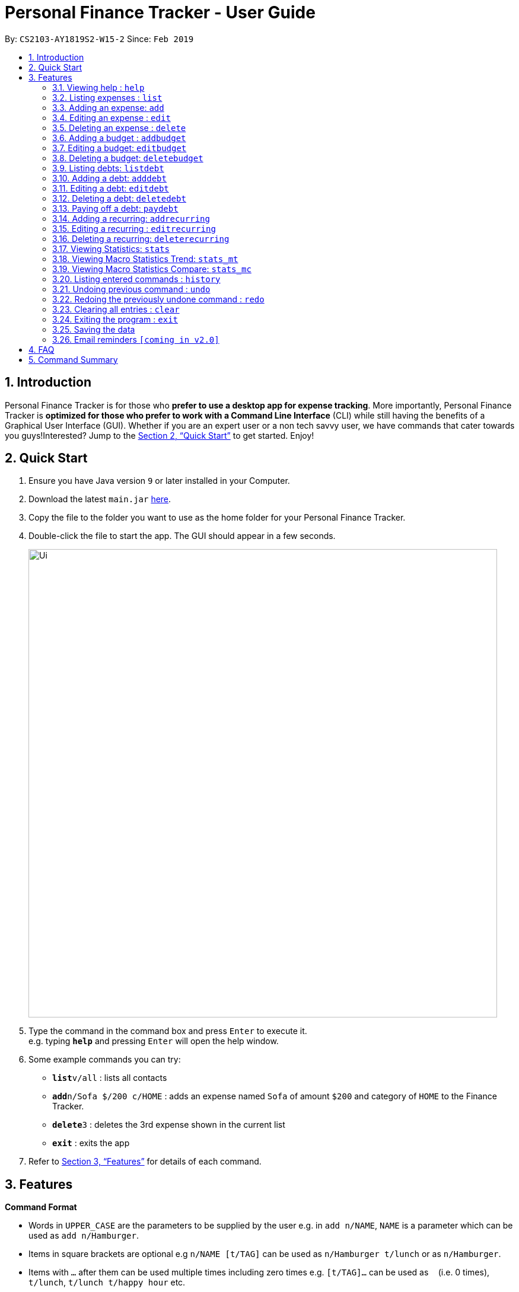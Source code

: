 = Personal Finance Tracker - User Guide
:site-section: UserGuide
:toc:
:toc-title:
:toc-placement: preamble
:sectnums:
:imagesDir: images
:stylesDir: stylesheets
:xrefstyle: full
:experimental:
ifdef::env-github[]
:tip-caption: :bulb:
:note-caption: :information_source:
endif::[]
:repoURL: https://github.com/cs2103-ay1819s2-w15-2/main

By: `CS2103-AY1819S2-W15-2`      Since: `Feb 2019`

== Introduction

Personal Finance Tracker is for those who *prefer to use a desktop app for expense tracking*. More importantly, Personal Finance Tracker is *optimized for those who prefer to work with a Command Line Interface* (CLI) while still having the benefits of a Graphical User Interface (GUI). Whether if you are an expert user or a non tech savvy user, we have commands that cater towards you guys!Interested? Jump to the <<Quick Start>> to get started. Enjoy!

== Quick Start

.  Ensure you have Java version `9` or later installed in your Computer.
.  Download the latest `main.jar` link:{repoURL}/releases[here].
.  Copy the file to the folder you want to use as the home folder for your Personal Finance Tracker.
.  Double-click the file to start the app. The GUI should appear in a few seconds.
+
image::Ui.png[width="790"]
+
.  Type the command in the command box and press kbd:[Enter] to execute it. +
e.g. typing *`help`* and pressing kbd:[Enter] will open the help window.
.  Some example commands you can try:

* **`list`**`v/all` : lists all contacts
* **`add`**`n/Sofa $/200 c/HOME` : adds an expense named `Sofa` of amount `$200` and category of `HOME` to the Finance Tracker.
* **`delete`**`3` : deletes the 3rd expense shown in the current list
* *`exit`* : exits the app

.  Refer to <<Features>> for details of each command.

[[Features]]
== Features

====
*Command Format*

* Words in `UPPER_CASE` are the parameters to be supplied by the user e.g. in `add n/NAME`, `NAME` is a parameter which can be used as `add n/Hamburger`.
* Items in square brackets are optional e.g `n/NAME [t/TAG]` can be used as `n/Hamburger t/lunch` or as `n/Hamburger`.
* Items with `…`​ after them can be used multiple times including zero times e.g. `[t/TAG]...` can be used as `{nbsp}` (i.e. 0 times), `t/lunch`, `t/lunch t/happy hour` etc.
* Parameters can be in any order e.g. if the command specifies `n/NAME $/AMOUNT c/CATEGORY`, `$/AMOUNT c/CATEGORY n/NAME` is also acceptable.
* We take into account non-tech savvy users and offer alternative command format that prompts users to add parameters step by step. +
e.g. When adding an expense, instead of inputting an entire line of command such as `add n/NAME $/AMOUNT c/CATEGORY [d/DATE] [r/REMARK]` (Format 1), we also allow user to type in command `add` and prompts the user to input each parameter one by one. (Format 2).
====

=== Viewing help : `help`

Format: `help`

=== Listing expenses : `list`

Shows a list of expenses in the finance tracker according to the view specified. +
Format: `list v/VIEW`

[NOTE]
====
* The VIEW specifies how the list of expenses are displayed.
** v/all: displays entire list of expenses
** v/day: displays list of expenses added since a day ago
** v/month: displays list of expenses added since a month ago
** v/year: displays list of expenses added since a year ago
** v/CATEGORY: displays list of expenses with CATEGORY
====

=== Adding an expense: `add`

Adds an expense to the finance tracker. +
Format 1: `add n/NAME $/AMOUNT c/CATEGORY [d/DATE] [r/REMARK]`

[NOTE]
====
* The AMOUNT *must be a positive integer or decimal of max 2 decimal places.*
* The CATEGORY only consists of “food”, “shopping”, “work”, “transport”, “utilities”, “healthcare”, “entertainment” and “others” which are case insensitive.
* DATE must be in dd-mm-yyyy format.
* If DATE is omitted, current date will be used.
====

Examples:

* `add n/BKT $/3.00 c/food d/13-01-1996 r/My weekly bak kut teh intake.`
* `add n/Sofa $/200 c/HOME`

Format 2: `add`

[TIP]
You can omit (optional) parameters by leaving them empty.

Examples:

* `add` +
  `Please enter the name of the expense: BKT` +
  `Please enter the amount of the expense: 3.00` +
  `Please enter the category of the expense: food` +
  `Please enter the date of the expense (optional):` +
  `Please enter the remark of the expense (optional):`

=== Editing an expense : `edit`

Edits an existing expense in the finance tracker. +
Format 1: `edit INDEX [n/NAME] [$/AMOUNT] [c/CATEGORY] [d/DATE] [r/REMARK]`

[NOTE]
====
* Edits the expense at the specified `INDEX`. The index refers to the index number shown in the displayed expense list. The index *must be a positive integer* 1, 2, 3, ...
* At least one of the optional fields must be provided.
* Existing values will be updated to the input values.
====

Examples:

* `edit 9 $/450 c/food` +
Edits the amount and category of the 9th expense to be `450` and `food` respectively.

Format 2: `edit INDEX`

[TIP]
You can omit (optional) parameters by leaving them empty. If all parameters are empty, no edits will occur.

Examples:
`edit 9` +
`Please enter the name of the expense to be updated (optional):` +
`Please enter the amount of the expense to be updated (optional): 450` +
`Please enter the category of the expense to be updated (optional): food` +
`Please enter the date of the expense to be updated (optional):` +
`Please enter the remark of the expense to be updated (optional):`


=== Deleting an expense : `delete`

Deletes the specified expense from the finance tracker. +
Format: `delete INDEX`

[NOTE]
====
* Deletes the expense at the specified `INDEX`.
* The index refers to the index number shown in the displayed expense list.
* The index *must be a positive integer* 1, 2, 3, ...
====

Examples:

* `list` +
`delete 2` +
Deletes the 2nd expense in the finance tracker.

=== Adding a budget : `addbudget`

Adds a budget with a time frame to the tracker. +
Format 1: `addbudget $/AMOUNT c/CATEGORY sd/START_DATE ed/END_DATE`

[NOTE]
====
* The categories include: “food”, “shopping”, “work”, “transport”, “utilities”, “healthcare”,
“entertainment” and “others” which are case insensitive.
* The program only limits one budget for each category.
====

Examples:

* `addbudget c/food $/400  sd/1-2-2019 ed/28-2-2019`
* `addbudget c/all $/12000 sd/1-1-2019 ed/31-12-2019`

Format 2: `addbudget`

Examples:

* `addbudget` +
`Please enter the category of the budget: food` +
`Please enter the amount of the budget: 400` +
`Please enter the start date of budget: 1-2-2019` +
`Please enter the end date of budget: 28-2-2019`

=== Editing a budget: `editbudget`

Edits a budget in the finance tracker.

Format 1: `editbudget c/CATEGORY [$/AMOUNT] [sd/NEW_START_DATE] [ed/NEW_END_DATE]`

Examples:

* `editbudget c/food $/500`
* `editbudget c/all ed/31-3-2019`
* `editbudget c/all $/5000 sd/1-1-2019 ed/31-3-2019`

Format 2: `editbudget`

Examples:

`editbudget` +
`Please enter the category of the budget to be updated: food` +
`Please enter the amount of the budget to be updated (optional):` +
`Please enter the start date of budget to be updated (optional):` +
`Please enter the end date of budget to be updated (optional):`

=== Deleting a budget: `deletebudget`

Deletes a budget from the finance tracker.

Format: `deletebudget c/CATEGORY`

Examples:

* `deletebudget c/food`

=== Listing debts: `listdebt`
Shows a list of debts in the finance tracker according to the view specified.

Format: `listdebt [v/VIEW]`

[NOTE]
====
* The VIEW specifies how the list of expenses are displayed.
** v/DEADLINE: display list of debts showing nearest DEADLINE first. Debts without deadlines will be at the bottom of the list.
** v/CATEGORY: displays list of expenses with CATEGORY
====

=== Adding a debt: `adddebt`

Adds a debt to the finance tracker.

Format 1: `adddebt n/PERSON_OWED $/AMOUNT_OWED c/CATEGORY [d/DEADLINE] [r/REMARK]`

[NOTE]
====
* AMOUNT_OWED *must be a positive integer or decimal of max 2 decimal places.*
* CATEGORY only consists of “food”, “shopping”, “work”, “transport”, “utilities”, “healthcare”, “entertainment” and “others” which are case insensitive.
* DEADLINE must be in dd-mm-yyyy format.
====

Examples:

* `adddebt n/John Doe $/50.00 c/shopping d/25-02-2019 r/Loan from John to finance my new earphones` +
* `adddebt n/Jane Doe $/200 c/FOOD`

Format 2: `adddebt`
[TIP]
You can omit (optional) parameters by leaving them empty.

Examples:

* `adddebt` +
`Please enter the name of the expense you owed: John Doe` +
`Please enter the amount owed : 50.00` +
`Please enter the category: shopping` +
`Please enter the deadline of the debt (optional): 25-02-2019` +
`Please enter the remark of the debt (optional): Loan from John to finance my new earphones.`

=== Editing a debt: `editdebt`

Edits debt at specified INDEX based on latest debt list shown and updates values of parameters.

Format 1: `editdebt INDEX [n/PERSON_OWED] [$/AMOUNT_OWED] [c/CATEGORY] [d/DEADLINE] [r/REMARK]`

[NOTE]
====
* Edits the debt at the specified INDEX. The index refers to the index number shown in the displayed debt list. The index *must be a positive integer* 1, 2, 3, …​
* At least one of the optional fields must be provided.
* Existing values will be updated to the input values.
====

Examples:

* `editdebt 5 n/Tommy $/60`
Edits expense owed and amount owed of the 5th debt to be `Tommy` and `$60` respectively.

Format 2: `editdebt`
[TIP]
You can omit (optional) parameters by leaving them empty. If all parameters are empty, no edits will occur.

Examples:

* `editdebt 5` +
`Please enter the updated name of the expense you owed (optional): Tommy` +
`Please enter the updated amount owed (optional): 60.00` +
`Please enter the updated category (optional):` +
`Please enter the updated deadline of the debt (optional):` +
`Please enter the updated remark of the debt (optional):`

=== Deleting a debt: `deletedebt`
Deletes the specified debt from the finance tracker.
Format: `deletedebt INDEX`

[NOTE]
====
* Deletes the debt at the specified INDEX.
* The index refers to the index number shown in the displayed debt list.
* The index *must be a positive integer* 1, 2, 3, …​
====

Examples:

* `listdebt` +
 `deletedebt 5` +
 Deletes the 5th debt in the finance tracker.

=== Paying off a debt: `paydebt`
Convert the debt record to an expense.

Format: `paydebt INDEX [d/DATE]`

[NOTE]
====
* Parameters from debt will be carried over to expense
* NAME will be entered as “Debt to PERSON_OWED”
* AMOUNT will be entered as “AMOUNT_OWED”
* CATEGORY will carry over as such
* DESCRIPTION will carry over as such
* DATE must be in dd-mm-yyyy format and can be used to indicate actual day when user paid off the debt
* If DATE is omitted, current date will be used
====

Examples:

* `listdebt` +
`paydebt 3` +
Converts the 3rd debt in the finance tracker into an expense.

=== Adding a recurring: `addrecurring`
Adds a recurring payment to the finance tracker.

Format 1: `addrecurring n/NAME $/AMOUNT c/CATEGORY f/FREQUENCY o/OCCURENCES [d/STARTDATE] [r/REMARK]`

[NOTE]
====
* AMOUNT *must be a positive integer or decimal of max 2 decimal places.*
* CATEGORY only consists of “food”, “shopping”, “work”, “transport”, “utilities”, “healthcare”, “entertainment” and “others” which are case insensitive.
* FREQUENCY only consists of D, W, M, Y for daily, weekly, monthly and yearly respectively. Any numbers following D, W, M or Y means a multiple of that frequency e.g. W2 means fortnightly (every 2 weeks).
* STARTDATE must be in dd-mm-yyyy format.
* If STARTDATE is omitted, current date will be used.
====

Examples:

* `addrecurring n/Phone Bill $/50.00 c/utilities f/M o/24 d/23-2-2019 r/Signed a new 2 year contract.` +
* `addrecurring n/Magazine Subscription $/20 c/utilities f/M2 o/12`

Format 2: `addrecurring`
[TIP]
You can omit (optional) parameters by leaving them empty.

Examples:

* `addrecurring` +
  `Please enter the name of the recurring: Magazine Subscription` +
  `Please enter the amount of the recurring: 20` +
  `Please enter the category of the recurring: utilities` +
  `Please enter the frequency of the recurring: M2` +
  `Please enter the number of occurences of the recurring: 12` +
  `Please enter the start date of the recurring (optional):` +
  `Please enter the remark of the expense (optional):`

=== Editing a recurring : `editrecurring`

Edits an existing recurring in the finance tracker. +
Format 1: `editrecurring INDEX p/EDITPAST [n/NAME] [$/AMOUNT] [c/CATEGORY] [f/FREQUENCY] [o/OCCURENCES] [d/STARTDATE] [r/REMARK]` +

[NOTE]
====
* Edits the expense at the specified `INDEX`. The index refers to the index number shown in the displayed expense list. The index *must be a positive integer* 1, 2, 3, ...
* At least one of the optional fields must be provided.
* EDITPAST can only be 'Y' or 'N'. This prompts user if expenses previously added by this recurring should be edited to reflect the new changes.
* Agreeing (Y) will edit the recurring, such that new expenses made by this recurring from this time on will reflect the new changes, while also changing old expenses already added by this recurring.
* Disagreeing (N) will edit the recurring, such that new expenses made by this recurring from this time on will reflect the new changes, while old expenses already added by this recurring will not be changed.
* Existing values will be updated to the input values.
====

Examples:

* `editrecurring 9 p/N $/450 c/food` +
Edits the amount and category of the 9th recurring to be `450` and `food` respectively. No changes will be made to old expenses already added by this recurring.

Format 2: `editrecurring INDEX p/EDITPAST`

[TIP]
You can omit (optional) parameters by leaving them empty. If all parameters are empty, no edits will occur.

Examples:
`editrecurring 9 p/N` +
`Please enter the name of the recurring to be updated (optional):` +
`Please enter the amount of the recurring to be updated (optional): 450` +
`Please enter the category of the recurring to be updated (optional): food` +
`Please enter the frequency of the recurring to be updated (optional):` +
`Please enter the number of occurences of the recurring to be updated (optional):` +
`Please enter the start date of the recurring to be updated (optional):` +
`Please enter the remark of the expense to be updated (optional):`

=== Deleting a recurring: `deleterecurring`

Deletes the specified recurring from the finance tracker. +
Format: `deleterecurring INDEX p/DELETEPAST` +

[NOTE]
====
* Deletes the recurring at the specified `INDEX`.
* The index refers to the index number shown in the displayed recurring list.
* The index *must be a positive integer* 1, 2, 3, ...
* DELETEPAST can only be 'Y' or 'N'. This prompts user if expenses previously added by this recurring should be deleted.
* Agreeing (Y) will delete the recurring, and delete all old expenses already added by this recurring.
* Disagreeing (N) will delete the recurring, but does not delete old expenses already added by this recurring.
====

Examples:

* `listrecurring` +
`deleterecurring 2 p/N` +
Deletes the 2nd recurring in the finance tracker, without deleting old expenses already added by this recurring.

=== Viewing Statistics: `stats`
Produces statistics regarding the user's finance.
Format:
`stats [m/MODE] [vr/VISUAL_REPRESENTATION] [sd/START_DATE] [ed/END_DATE] [c/CATEGORY]`

[NOTE]
====
* If all parameters are empty, stats defaults to showing the result of "stats c/cat vr/pie"
* If MODE is not “cat”, display “User may choose a category with c/<category>” msg
* If category is selected in MODE, CATEGORY field will be unavailable
* If START_DATE is empty but END_DATE is specified, statistics will be calculated from the one month before END_DATE
to END_DATE
* If START_DATE is specified but END_DATE is empty, statistics will be calculated from START_DATE to the earlier of
one month after START_DATE or the current date
* If both START_DATE and END_DATE are empty, statistics will be calculated from one month before to the current date
* If VISUAL_REPRESENTATION field is left empty, vr options will be displayed
====

Examples:

* `stats`
* `stats m/cat`
* `stats m/cat vr/pie`
* `stats m/day sd/12-02-2018`
* `stats m/frequency sd/01-01-2019 ed/01-02-2019 vr/bar c/food`

=== Viewing Macro Statistics Trend: `stats_mt`
Produces statistics regarding user's finance for 2 or more time periods.

Format: `stats_mt sd/START_DATE ed/END_DATE p/PERIOD [vr/VISUAL_REPRESENTATION] [c/CATEGORY]`

[NOTE]
====
If VISUAL_REPRESENTATION field is left empty, vr options will be displayed.
====

Examples:

* `stats_mt sd/01-01-2018 ed/01-01-2018 p/month`
* `stats_mt sd/01-01-2018 ed/01-01-2018 p/14`
* `stats_mt sd/01-01-2018 ed/01-01-2018 p/month vr/line c/food`

=== Viewing Macro Statistics Compare: `stats_mc`
Produces statistics regarding the user's finance for 2 or more time periods.

Format: `stats_mc d1/DATE_1 d2/DATE_2 [d#/DATE#] p/PERIOD [vr/VISUAL_REPRESENTATION] [c/CATEGORY]`

[NOTE]
====
If VISUAL_REPRESENTATION field is left empty, vr options will be displayed
====

Examples:

* `stats_mc d1/01-01-2019 d2/01-02-2019 p/month`
* `stats_mc d1/01-01-2019 d2/07-01-2019 d3/07-01-2019 d4/13-02-2019 p/7`
* `stats_mc d1/01-01-2018 d2/01-01-2018 p/month vr/pie c/food`

=== Listing entered commands : `history`

Lists all the commands that you have entered, along with its index, in reverse chronological order. +
Format: `history`

[NOTE]
====
Pressing the kbd:[&uarr;] and kbd:[&darr;] arrows will display the previous and next input respectively in the command box.
====

// tag::undoredo[]
=== Undoing previous command : `undo`

Restores the finance tracker to the state before the previous _undoable_ command was executed. +
Format: `undo`

[NOTE]
====
Undoable commands: those commands that modify the finance tracker's content (`add`, `delete`, `edit` and `clear`), modify budget (`addbudget`, `deletedudget` and `editbudget`), modify debt (`adddebt`, `deletedebt`, `editdebt` and `paydebt`) and modify recurring (`addrecurring`, `deleterecurring` and `editrecurring`).
====

Examples:

* `delete 1` +
`list` +
`undo` (reverses the `delete 1` command) +

* `select 1` +
`list` +
`undo` +
The `undo` command fails as there are no undoable commands executed previously.

* `delete 1` +
`clear` +
`undo` (reverses the `clear` command) +
`undo` (reverses the `delete 1` command) +

=== Redoing the previously undone command : `redo`

Reverses the most recent `undo` command. +
Format: `redo`

Examples:

* `delete 1` +
`undo` (reverses the `delete 1` command) +
`redo` (reapplies the `delete 1` command) +

* `delete 1` +
`redo` +
The `redo` command fails as there are no `undo` commands executed previously.

* `delete 1` +
`clear` +
`undo` (reverses the `clear` command) +
`undo` (reverses the `delete 1` command) +
`redo` (reapplies the `delete 1` command) +
`redo` (reapplies the `clear` command) +
// end::undoredo[]

=== Clearing all entries : `clear`

Clears all entries from the finance tracker. +
Format: `clear`

=== Exiting the program : `exit`

Exits the program. +
Format: `exit`

=== Saving the data

Finance tracker data are saved in the hard disk automatically after any command that changes the data. +
There is no need to save manually.

=== Email reminders `[coming in v2.0]`

_{Sends an email if the expenses are about to exceed the budget or when debts are due.}_

== FAQ

*Q*: How do I transfer my data to another Computer? +
*A*: Install the app in the other computer and overwrite the empty data file it creates with the file that contains the data of your previous Financial Tracker folder.

== Command Summary

* *Add* `add n/NAME $/AMOUNT c/CATEGORY [d/DATE] [r/REMARK]` +
e.g. `add n/BKT $/3.00 c/food d/13-01-1996 r/My weekly bak kut teh intake`
* *Clear* : `clear`
* *Delete* : `delete INDEX` +
e.g. `delete 3`
* *Edit* : `edit INDEX [n/NAME] [$/AMOUNT] [c/CATEGORY] [d/DATE] [r/REMARK]` +
e.g. `edit 2 n/Bak Kut Teh`
* *List* : `list`
* *Help* : `help`
* *History* : `history`
* *Undo* : `undo`
* *Redo* : `redo`
* *Add a budget* : `addbudget $/AMOUNT c/CATEGORY sd/START_DATE ed/END_DATE` +
e.g. `addbudget c/food $/400  sd/1-2-2019 ed/28-2-2019`
* *Edit a budget* : `editbudget c/CATEGORY [$/AMOUNT] [sd/NEW_START_DATE] [ed/NEW_END_DATE]` +
e.g. `editbudget c/all $/5000 sd/1-1-2019 ed/31-3-2019`
* *Delete a budget* : `deletebudget c/CATEGORY` +
e.g. `deletebudget c/food`
* *Add a debt* : `adddebt n/PERSON_OWED $/AMOUNT_OWED c/CATEGORY [d/DEADLINE] [r/REMARK]` +
e.g. `adddebt n/Jane Doe $/200 c/FOOD`
* *Edit a debt* : `editdebt INDEX [n/PERSON_OWED] [$/AMOUNT_OWED] [c/CATEGORY] [d/DEADLINE] [r/REMARK]` +
e.g. `editdebt 5 n/Tommy $/60`
* *List debts* : `listdebt [v/VIEW]`
* *Delete a debt* : `deletedebt INDEX` +
e.g. `deletedebt 5`
* *Pay off debt* : `paydebt INDEX [d/DATE]` +
e.g. `payDebt 2`
* *Add a recurring* : `addrecurring n/NAME $/AMOUNT c/CATEGORY f/FREQUENCY o/OCCURENCES [d/STARTDATE] [r/REMARK]` +
e.g. `addrecurring n/Phone Bill $/50.00 c/utilities f/M o/24 d/23-2-2019 r/Signed a new 2 year contract.` +
* *Edit a recurring* : `editrecurring INDEX p/EDITPAST [n/NAME] [$/AMOUNT] [c/CATEGORY] [f/FREQUENCY] [o/OCCURENCES] [d/STARTDATE] [r/REMARK]` +
e.g. `editrecurring 9 p/N $/450 c/food` +
* *Delete a recurring* : `deleterecurring INDEX p/DELETEPAST` +
e.g. `deleterecurring 2 p/N` +
* *Viewing statistics* : `stats [m/MODE] [vr/VISUAL_REPRESENTATION] [sd/START_DATE] [ed/END_DATE] [c/CATEGORY]` +
e.g. `stats c/frequency sd/01-01-2019 ed/01-02-2019 vr/bar c/food`
* *Viewing Macro Statistic Trend* : `stats_mt sd/START_DATE ed/END_DATE p/PERIOD [vr/VISUAL_REPRESENTATION]
[c/CATEGORY]` +
e.g. `stats_mt sd/01-01-2018 ed/01-01-2018 p/month vr/line c/food`
* *Viewing Macro Statistic Comparison* : `stats_mc d1/DATE_1 d2/DATE_2 [d#/DATE#] p/PERIOD
[vr/VISUAL_REPRESENTATION] [c/CATEGORY]` +
e.g. `stats_mc d1/01-01-2018 d2/01-01-2018 p/month vr/pie c/food`
